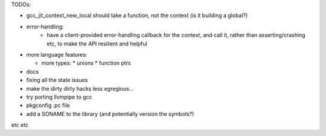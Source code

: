 TODOs:

* gcc_jit_context_new_local should take a function, not the context (is
  it building a global?)

* error-handling:
    * have a client-provided error-handling callback for the context, and
      call it, rather than asserting/crashing etc, to make the API resilient and helpful

* more language features:

  * more types:
    * unions
    * function ptrs

* docs

* fixing all the state issues

* make the dirty dirty hacks less egregious...

* try porting llvmpipe to gcc

* pkgconfig .pc file

* add a SONAME to the library (and potentially version the symbols?)

etc etc
